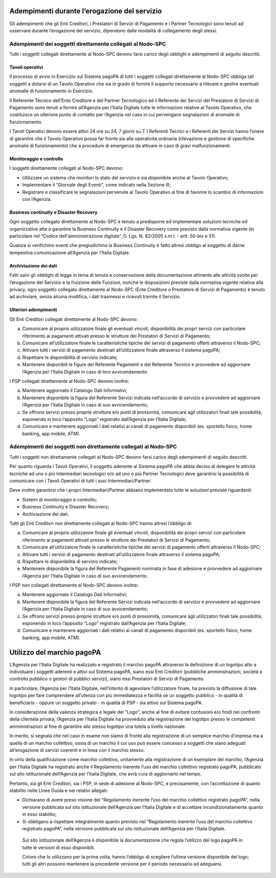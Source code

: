 
Adempimenti durante l’erogazione del servizio
=============================================

Gli adempimenti che gli Enti Creditori, i Prestatori di Servizi di Pagamento e i Partner Tecnologici sono tenuti ad osservare durante l’erogazione del
servizio, dipendono dalle modalità di collegamento degli stessi.

Adempimenti dei soggetti direttamente collegati al Nodo-SPC
-----------------------------------------------------------

Tutti i soggetti collegati direttamente al Nodo-SPC devono farsi carico degli obblighi e adempimenti di seguito descritti.

Tavoli operativi
~~~~~~~~~~~~~~~~

Il processo di avvio in Esercizio sul Sistema pagoPA di tutti i soggetti collegati direttamente al Nodo-SPC obbliga tali soggetti a dotarsi di un
Tavolo Operativo che sia in grado di fornire il supporto necessario a rilevare e gestire eventuali anomalie di funzionamento in Esercizio.

Il Referente Tecnico dell’Ente Creditore e del Partner Tecnologico ed il Referente dei Servizi del Prestatore di Servizi di Pagamento sono tenuti a
fornire all’Agenzia per l’Italia Digitale tutte le informazioni relative al Tavolo Operativo, che costituisce un ulteriore punto di contatto per
l’Agenzia nel caso in cui pervengano segnalazioni di anomalie di funzionamento.

I Tavoli Operativi devono essere attivi 24 ore su 24, 7 giorni su 7. I Referenti Tecnici e i Referenti dei Servizi hanno l’onere di garantire che il
Tavolo Operativo possa far fronte sia alla operatività ordinaria (rilevazione e gestione di specifiche anomalie di funzionamento) che a procedure di
emergenza da attivare in caso di gravi malfunzionamenti.

Monitoraggio e controllo
~~~~~~~~~~~~~~~~~~~~~~~~

I soggetti direttamente collegati al Nodo-SPC devono:

-  Utilizzare un sistema che monitori lo stato del servizio e sia disponibile anche al Tavolo Operativo;

-  Implementare il “Giornale degli Eventi”, come indicato nella Sezione III;

-  Registrare e classificare le segnalazioni pervenute al Tavolo Operativo al fine di favorire lo scambio di informazioni con l’Agenzia.

Business continuity e Disaster Recovery
~~~~~~~~~~~~~~~~~~~~~~~~~~~~~~~~~~~~~~~

Ogni soggetto collegato direttamente al Nodo-SPC è tenuto a predisporre ed implementare soluzioni tecniche ed organizzative atte a garantire la
Business Continuity e il Disaster Recovery come previsto dalla normativa vigente (in particolare nel “Codice dell'amministrazione digitale”, D. Lgs.
N. 82/2005 s.m.i. - artt. 50-bis e 51).

Qualora si verifichino eventi che pregiudichino la Business Continuity è fatto altresì obbligo al soggetto di darne tempestiva comunicazione
all’Agenzia per l’Italia Digitale.

Archiviazione dei dati
~~~~~~~~~~~~~~~~~~~~~~

Fatti salvi gli obblighi di legge in tema di tenuta e conservazione della documentazione attinente alle attività svolte per l’erogazione del Servizio
e la fruizione delle Funzioni, nonché le disposizioni previste dalla normativa vigente relativa alla privacy, ogni soggetto collegato direttamente al
Nodo-SPC (Ente Creditore o Prestatore di Servizi di Pagamento) è tenuto ad archiviare, senza alcuna modifica, i dati trasmessi e ricevuti tramite il
Servizio.

Ulteriori adempimenti
~~~~~~~~~~~~~~~~~~~~~

Gli Enti Creditori collegati direttamente al Nodo-SPC devono:

a) Comunicare al proprio utilizzatore finale gli eventuali vincoli, disponibilità dei propri servizi con particolare riferimento ai pagamenti attivati
   presso le strutture dei Prestatori di Servizi di Pagamento;

b) Comunicare all’utilizzatore finale le caratteristiche tipiche dei servizi di pagamento offerti attraverso il Nodo-SPC;

c) Attivare tutti i servizi di pagamento destinati all’utilizzatore finale attraverso il sistema pagoPA;

d) Rispettare le disponibilità di servizio indicate;

e) Mantenere disponibili le figure del Referente Pagamenti e del Referente Tecnico e provvedere ad aggiornare l’Agenzia per l’Italia Digitale in caso
   di loro avvicendamento.

I PSP collegati direttamente al Nodo-SPC devono inoltre:

a) Mantenere aggiornato il Catalogo Dati Informativi;

b) Mantenere disponibile la figura del Referente Servizi indicata nell’accordo di servizio e provvedere ad aggiornare l’Agenzia per l’Italia Digitale
   in caso di suo avvicendamento;

c) Se offrono servizi presso proprie strutture e/o punti di prossimità, comunicare agli utilizzatori finali tale possibilità, esponendo in loco
   l’apposito “Logo” registrato dall’Agenzia per l’Italia Digitale;

d) Comunicare e mantenere aggiornati i dati relativi ai canali di pagamento disponibili (es. sportello fisico, home banking, app mobile, ATM).

Adempimenti dei soggetti non direttamente collegati al Nodo-SPC
---------------------------------------------------------------

Tutti i soggetti non direttamente collegati al Nodo-SPC devono farsi carico degli adempimenti di seguito descritti.

Per quanto riguarda i Tavoli Operativi, il soggetto aderente al Sistema pagoPA che abbia deciso di delegare le attività tecniche ad uno o più
Intermediari tecnologici e/o ad uno o più Partner Tecnologici deve garantirsi la possibilità di comunicare con i Tavoli Operativi di tutti i suoi
Intermediari/Partner.

Deve inoltre garantirsi che i propri Intermediari/Partner abbiano implementato tutte le soluzioni previste riguardanti:

-  Sistemi di monitoraggio e controllo;

-  Business Continuity e Disaster Recovery;

-  Archiviazione dei dati.

Tutti gli Enti Creditori non direttamente collegati al Nodo-SPC hanno altresì l’obbligo di:

a) Comunicare al proprio utilizzatore finale gli eventuali vincoli, disponibilità dei propri servizi con particolare riferimento ai pagamenti attivati
   presso le strutture dei Prestatori di Servizi di Pagamento;

b) Comunicare all’utilizzatore finale le caratteristiche tipiche dei servizi di pagamento offerti attraverso il Nodo-SPC;

c) Attivare tutti i servizi di pagamento destinati all’utilizzatore finale attraverso il sistema pagoPA;

d) Rispettare le disponibilità di servizio indicate;

e) Mantenere disponibile la figura del Referente Pagamenti nominata in fase di adesione e provvedere ad aggiornare l’Agenzia per l’Italia Digitale in
   caso di suo avvicendamento.

I PSP non collegati direttamente al Nodo-SPC devono inoltre:

a) Mantenere aggiornato il Catalogo Dati Informativi;

b) Mantenere disponibile la figura del Referente Servizi indicata nell’accordo di servizio e provvedere ad aggiornare l’Agenzia per l’Italia Digitale
   in caso di suo avvicendamento;

c) Se offrono servizi presso proprie strutture e/o punti di prossimità, comunicare agli utilizzatori finali tale possibilità, esponendo in loco
   l’apposito “Logo” registrato dall’Agenzia per l’Italia Digitale;

d) Comunicare e mantenere aggiornati i dati relativi ai canali di pagamento disponibili (es. sportello fisico, home banking, app mobile, ATM).

Utilizzo del marchio pagoPA
===========================

L’Agenzia per l’Italia Digitale ha realizzato e registrato il marchio pagoPA attraverso la definizione di un logotipo atto a individuare i soggetti
aderenti e attivi sul Sistema pagoPA, siano essi Enti Creditori (pubbliche amministrazioni, società a controllo pubblico o gestori di pubblici
servizi), siano essi Prestatori di Servizi di Pagamento.

In particolare, l’Agenzia per l’Italia Digitale, nell’intento di agevolare l’utilizzatore finale, ha previsto la diffusione di tale logotipo per fare
comprendere all’utenza con più immediatezza e facilità se un soggetto pubblico - in qualità di beneficiario - oppure un soggetto privato - in qualità
di PSP - sia attivo sul Sistema pagoPA.

In considerazione della valenza strategica e legale del "Logo", anche al fine di evitare confusioni e/o frodi nei confronti della clientela privata,
l’Agenzia per l’Italia Digitale ha provveduto alla registrazione del logotipo presso le competenti amministrazioni al fine di garantire allo stesso
logotipo una tutela a livello nazionale.

In merito, si segnala che nel caso in esame non siamo di fronte alla registrazione di un semplice marchio d’impresa ma a quella di un marchio
collettivo, ossia di un marchio il cui uso può essere concesso a soggetti che siano adeguati all’erogazione di servizi coerenti e in linea con il
marchio stesso.

In virtù della qualificazione come marchio collettivo, unitamente alla registrazione di un esemplare del marchio, l’Agenzia per l’Italia Digitale ha
registrato anche il Regolamento inerente l’uso del marchio collettivo registrato pagoPA, pubblicato sul sito istituzionale dell’Agenzia per l’Italia
Digitale, che avrà cura di aggiornarlo nel tempo.

Pertanto, sia gli Enti Creditori, sia i PSP, in sede di adesione al Nodo-SPC, e precisamente, con l’accettazione di quanto stabilito nelle Linee Guida
e nei relativi allegati:

-  Dichiarano di avere preso visione del “Regolamento inerente l’uso del marchio collettivo registrato pagoPA”, nella versione pubblicata sul sito
   istituzionale dell’Agenzia per l’Italia Digitale e di accettare incondizionatamente quanto in esso stabilito;

-  Si obbligano a rispettare integralmente quanto previsto nel “Regolamento inerente l’uso del marchio collettivo registrato pagoPA”, nella versione
   pubblicata sul sito istituzionale dell’Agenzia per l’Italia Digitale.

..

   Sul sito istituzionale dell’Agenzia è disponibile la documentazione che regola l’utilizzo del logo pagoPA in tutte le versioni di esso disponibili.

   Coloro che lo utilizzano per la prima volta, hanno l’obbligo di scegliere l’ultima versione disponibile del logo; tutti gli altri possono mantenere
   la precedente versione per il periodo necessario ad adeguarsi.
